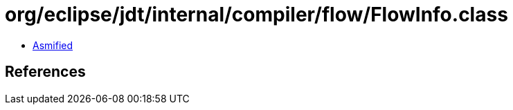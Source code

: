 = org/eclipse/jdt/internal/compiler/flow/FlowInfo.class

 - link:FlowInfo-asmified.java[Asmified]

== References

